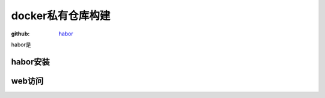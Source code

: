 .. _zzjlogin-dockerprivaterepo:

======================================================================================================================================================
docker私有仓库构建
======================================================================================================================================================

:github: habor_ 

.. _habor: https://github.com/vmware/harbor

habor是


habor安装
------------------------------------------------------------------------------------------------------------------------------------------------------

.. code-block:: bash
    :linenos:

    [root@centos-151 harbor]# yum install docker-compose docker 
    [root@centos-151 ~]# wget https://storage.googleapis.com/harbor-releases/release-1.4.0/harbor-offline-installer-v1.4.0.tgz
    [root@centos-151 ~]# tar xf harbor-offline-installer-v1.4.0.tgz 
    [root@centos-151 harbor]# vim harbor.cfg 
    # 修改如下4行
    hostname = registry.linuxpanda.tech
    customize_crt = off
    harbor_admin_password =  harbor
    db_password = harbor

    [root@centos-151 harbor]# ./install.sh 

web访问
------------------------------------------------------------------------------------------------------------------------------------------------------




